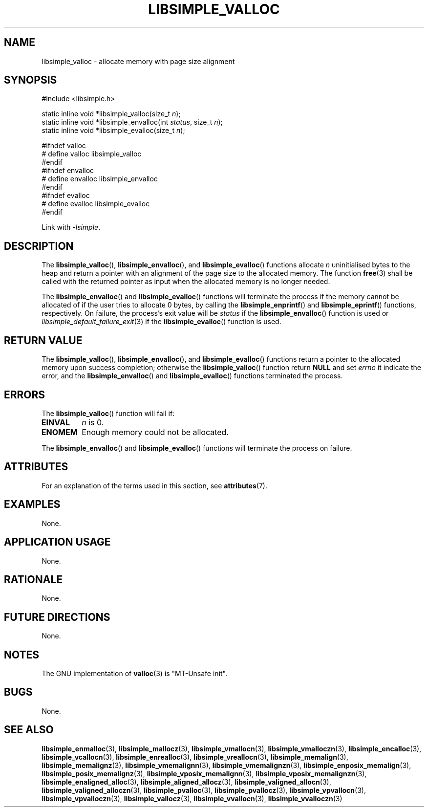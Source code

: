.TH LIBSIMPLE_VALLOC 3 2018-11-03 libsimple
.SH NAME
libsimple_valloc \- allocate memory with page size alignment
.SH SYNOPSIS
.nf
#include <libsimple.h>

static inline void *libsimple_valloc(size_t \fIn\fP);
static inline void *libsimple_envalloc(int \fIstatus\fP, size_t \fIn\fP);
static inline void *libsimple_evalloc(size_t \fIn\fP);

#ifndef valloc
# define valloc libsimple_valloc
#endif
#ifndef envalloc
# define envalloc libsimple_envalloc
#endif
#ifndef evalloc
# define evalloc libsimple_evalloc
#endif
.fi
.PP
Link with
.IR \-lsimple .
.SH DESCRIPTION
The
.BR libsimple_valloc (),
.BR libsimple_envalloc (),
and
.BR libsimple_evalloc ()
functions allocate
.I n
uninitialised bytes to the heap and return a
pointer with an alignment of the page size
to the allocated memory. The function
.BR free (3)
shall be called with the returned pointer as
input when the allocated memory is no longer needed.
.PP
The
.BR libsimple_envalloc ()
and
.BR libsimple_evalloc ()
functions will terminate the process if the memory
cannot be allocated of if the user tries to allocate
0 bytes, by calling the
.BR libsimple_enprintf ()
and
.BR libsimple_eprintf ()
functions, respectively.
On failure, the process's exit value will be
.I status
if the
.BR libsimple_envalloc ()
function is used or
.IR libsimple_default_failure_exit (3)
if the
.BR libsimple_evalloc ()
function is used.
.SH RETURN VALUE
The
.BR libsimple_valloc (),
.BR libsimple_envalloc (),
and
.BR libsimple_evalloc ()
functions return a pointer to the allocated memory
upon success completion; otherwise the
.BR libsimple_valloc ()
function return
.B NULL
and set
.I errno
it indicate the error, and the
.BR libsimple_envalloc ()
and
.BR libsimple_evalloc ()
functions terminated the process.
.SH ERRORS
The
.BR libsimple_valloc ()
function will fail if:
.TP
.B EINVAL
.I n
is 0.
.TP
.B ENOMEM
Enough memory could not be allocated.
.PP
The
.BR libsimple_envalloc ()
and
.BR libsimple_evalloc ()
functions will terminate the process on failure.
.SH ATTRIBUTES
For an explanation of the terms used in this section, see
.BR attributes (7).
.TS
allbox;
lb lb lb
l l l.
Interface	Attribute	Value
T{
.BR libsimple_valloc (),
.br
.BR libsimple_envalloc (),
.br
.BR libsimple_evalloc ()
T}	Thread safety	MT-Safe
T{
.BR libsimple_valloc (),
.br
.BR libsimple_envalloc (),
.br
.BR libsimple_evalloc ()
T}	Async-signal safety	AS-Safe
T{
.BR libsimple_valloc (),
.br
.BR libsimple_envalloc (),
.br
.BR libsimple_evalloc ()
T}	Async-cancel safety	AC-Safe
.TE
.SH EXAMPLES
None.
.SH APPLICATION USAGE
None.
.SH RATIONALE
None.
.SH FUTURE DIRECTIONS
None.
.SH NOTES
The GNU implementation of
.BR valloc (3)
is \(dqMT-Unsafe init\(dq.
.SH BUGS
None.
.SH SEE ALSO
.BR libsimple_enmalloc (3),
.BR libsimple_mallocz (3),
.BR libsimple_vmallocn (3),
.BR libsimple_vmalloczn (3),
.BR libsimple_encalloc (3),
.BR libsimple_vcallocn (3),
.BR libsimple_enrealloc (3),
.BR libsimple_vreallocn (3),
.BR libsimple_memalign (3),
.BR libsimple_memalignz (3),
.BR libsimple_vmemalignn (3),
.BR libsimple_vmemalignzn (3),
.BR libsimple_enposix_memalign (3),
.BR libsimple_posix_memalignz (3),
.BR libsimple_vposix_memalignn (3),
.BR libsimple_vposix_memalignzn (3),
.BR libsimple_enaligned_alloc (3),
.BR libsimple_aligned_allocz (3),
.BR libsimple_valigned_allocn (3),
.BR libsimple_valigned_alloczn (3),
.BR libsimple_pvalloc (3),
.BR libsimple_pvallocz (3),
.BR libsimple_vpvallocn (3),
.BR libsimple_vpvalloczn (3),
.BR libsimple_vallocz (3),
.BR libsimple_vvallocn (3),
.BR libsimple_vvalloczn (3)
